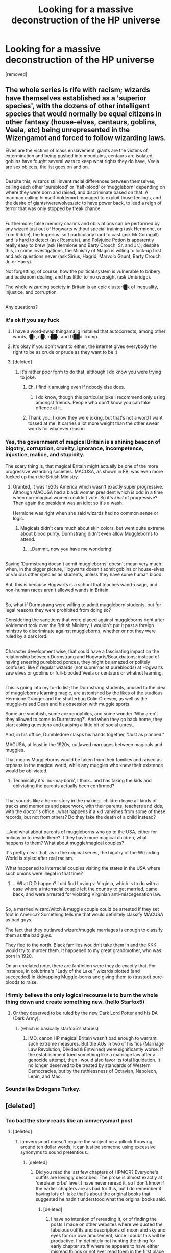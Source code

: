#+TITLE: Looking for a massive deconstruction of the HP universe

* Looking for a massive deconstruction of the HP universe
:PROPERTIES:
:Score: 13
:DateUnix: 1483998493.0
:DateShort: 2017-Jan-10
:FlairText: Request
:END:
[removed]


** The whole series is rife with racism; wizards have themselves established as a 'superior species', with the dozens of other intelligent species that would normally be equal citizens in other fantasy (house-elves, centaurs, goblins, Veela, etc) being unrepresented in the Wizengamot and forced to follow wizarding laws.

Elves are the victims of mass enslavement, giants are the victims of extermination and being pushed into mountains, centaurs are isolated, goblins have fought several wars to keep what rights they do have, Veela are sex objects, the list goes on and on.

** 
   :PROPERTIES:
   :CUSTOM_ID: section
   :END:
Despite this, wizards still invent racial differences between themselves, calling each other 'pureblood' or 'half-blood' or 'muggleborn' depending on where they were born and raised, and discriminate based on that. A madman calling himself Voldemort managed to exploit those feelings, and the desire of giants/werewolves/etc to have power back, to lead a reign of terror that was only stopped by freak chance.

** 
   :PROPERTIES:
   :CUSTOM_ID: section-1
   :END:
Furthermore; false memory charms and obliviations can be performed by any wizard just out of Hogwarts without special training (ask Hermione, or Tom Riddle), the Imperius isn't particularly hard to cast (ask McGonagall) and is hard to detect (ask Rosmeta), and Polyjuice Potion is apparently really easy to brew (ask Hermione and Barty Crouch, Sr. and Jr.); despite this, in crime investigations, the Ministry of Magic is willing to lock-up first and ask questions never (ask Sirius, Hagrid, Marvolo Gaunt, Barty Crouch Jr, or Harry).

Not forgetting, of course, how the political system is vulnerable to bribery and backroom dealing, and has little-to-no oversight (ask Umbridge).

The whole wizarding society in Britain is an epic clusterf█k of inequality, injustice, and corruption.

** 
   :PROPERTIES:
   :CUSTOM_ID: section-2
   :END:
Any questions?
:PROPERTIES:
:Author: Avaday_Daydream
:Score: 20
:DateUnix: 1484006061.0
:DateShort: 2017-Jan-10
:END:

*** it's ok if you say fuck
:PROPERTIES:
:Author: boomberrybella
:Score: 26
:DateUnix: 1484008011.0
:DateShort: 2017-Jan-10
:END:

**** I have a word-swap thingamajig installed that autocorrects, among other words, f█k, c█t, n██r, and D██d Trump.
:PROPERTIES:
:Author: Avaday_Daydream
:Score: 9
:DateUnix: 1484038713.0
:DateShort: 2017-Jan-10
:END:


**** It's okay if you don't want to either, the internet gives everybody the right to be as crude or prude as they want to be :)
:PROPERTIES:
:Author: ebec20
:Score: 2
:DateUnix: 1484029866.0
:DateShort: 2017-Jan-10
:END:


**** [deleted]
:PROPERTIES:
:Score: 3
:DateUnix: 1484049786.0
:DateShort: 2017-Jan-10
:END:

***** It's rather poor form to do that, although I do know you were trying to joke.
:PROPERTIES:
:Author: Kazeto
:Score: 2
:DateUnix: 1484059499.0
:DateShort: 2017-Jan-10
:END:

****** Eh, I find it amusing even if nobody else does.
:PROPERTIES:
:Author: Skeletickles
:Score: 4
:DateUnix: 1484067177.0
:DateShort: 2017-Jan-10
:END:

******* I do know, though this particular joke I recommend only using amongst friends. People who don't know you can take offence at it.
:PROPERTIES:
:Author: Kazeto
:Score: 3
:DateUnix: 1484079682.0
:DateShort: 2017-Jan-10
:END:


****** Thank you. I know they were joking, but that's not a word I want tossed at me. It carries a lot more weight than the other swear words for whatever reason
:PROPERTIES:
:Author: boomberrybella
:Score: 2
:DateUnix: 1484078558.0
:DateShort: 2017-Jan-10
:END:


*** Yes, the government of magical Britain is a shining beacon of bigotry, corruption, cruelty, ignorance, incompetence, injustice, malice, and stupidity.

The scary thing is, that magical Britain might actually be one of the more progressive wizarding societies. MACUSA, as shown in FB, was even more fucked up than the British Ministry.
:PROPERTIES:
:Author: InquisitorCOC
:Score: 14
:DateUnix: 1484009317.0
:DateShort: 2017-Jan-10
:END:

**** Granted, it was 1920s America which wasn't exactly super progressive. Although MACUSA had a black woman president which is odd in a time when non-magical women couldn't vote. So it's /kind/ of progressive? Then again the president was an idiot so it's a wash.

Hermione was right when she said wizards had no common sense or logic.
:PROPERTIES:
:Author: Dorp
:Score: 16
:DateUnix: 1484012048.0
:DateShort: 2017-Jan-10
:END:

***** Magicals didn't care much about skin colors, but went quite extreme about blood purity. Durmstrang didn't even allow Muggleborns to attend.
:PROPERTIES:
:Author: InquisitorCOC
:Score: 16
:DateUnix: 1484015046.0
:DateShort: 2017-Jan-10
:END:

****** ...Dammit, now you have me wondering!

** 
   :PROPERTIES:
   :CUSTOM_ID: section
   :END:
Saying 'Durmstrang doesn't admit muggleborns' doesn't mean very much when, in the bigger picture, Hogwarts doesn't admit goblins or house-elves or various other species as students, unless they have some human blood.

But, this is because Hogwarts is a school that teaches wand-usage, and non-human races aren't allowed wands in Britain.

** 
   :PROPERTIES:
   :CUSTOM_ID: section-1
   :END:
So, what if Durmstrang were willing to admit muggleborn students, but for legal reasons they were prohibited from doing so?

Considering the sanctions that were placed against muggleborns right after Voldemort took over the British Ministry, I wouldn't put it past a foreign ministry to discriminate against muggleborns, whether or not they were ruled by a dark lord.

** 
   :PROPERTIES:
   :CUSTOM_ID: section-2
   :END:
Character development wise, that could have a fascinating impact on the relationship between Durmstrang and Hogwarts/Beauxbatons; instead of having sneering pureblood ponces, they might be amazed or politely confused, like if regular wizards (not supremacist purebloods) at Hogwarts saw elves or goblins or full-blooded Veela or centaurs or whatnot learning.

** 
   :PROPERTIES:
   :CUSTOM_ID: section-3
   :END:
This is going into my to-do list; the Durmstrang students, unused to the idea of muggleborns learning magic, are astonished by the likes of the studious Hermione Granger and the shutterbug Colin Creevey, as well as the muggle-raised Dean and his obsession with muggle sports.

Some are snobbish, some are xenophiles, and some wonder 'Why aren't they allowed to come to Durmstrang?'. And when they go back home, they start asking questions and causing a little bit of social unrest.

And, in his office, Dumbledore clasps his hands together, "Just as planned."
:PROPERTIES:
:Author: Avaday_Daydream
:Score: 13
:DateUnix: 1484030065.0
:DateShort: 2017-Jan-10
:END:

******* MACUSA, at least in the 1920s, outlawed marriages between magicals and muggles.

That means Muggleborns would be taken from their families and raised as orphans in the magical world, while any muggles who knew their existence would be obliviated.
:PROPERTIES:
:Author: InquisitorCOC
:Score: 8
:DateUnix: 1484030453.0
:DateShort: 2017-Jan-10
:END:

******** Technically it's 'no-maj-born', I think...and has taking the kids and obliviating the parents actually been confirmed?

** 
   :PROPERTIES:
   :CUSTOM_ID: section
   :END:
That sounds like a horror story in the making...children leave all kinds of tracks and memories and paperwork, with their parents, teachers and kids, with the doctor's office...what happens if a kid vanishes from some of these records, but not from others? Do they fake the death of a child instead?

** 
   :PROPERTIES:
   :CUSTOM_ID: section-1
   :END:
...And what about parents of muggleborns who go to the USA, either for holiday or to reside there? If they have more magical children, what happens to them? What about muggle/magical couples?
:PROPERTIES:
:Author: Avaday_Daydream
:Score: 4
:DateUnix: 1484033912.0
:DateShort: 2017-Jan-10
:END:

********* It's pretty clear that, as in the original series, the bigotry of the Wizarding World is styled after real racism.

What happened to interracial couples visiting the states in the USA where such unions were illegal in that time?
:PROPERTIES:
:Author: Starfox5
:Score: 3
:DateUnix: 1484039969.0
:DateShort: 2017-Jan-10
:END:

********** ...What DID happen? I did find Loving v. Virginia, which is to do with a case where a interracial couple left the country to get married, came back, and were arrested for violating Virginian anti-miscegenation law.

** 
   :PROPERTIES:
   :CUSTOM_ID: section
   :END:
So, a married wizard/witch & muggle couple could be arrested if they set foot in America? Something tells me that would definitely classify MACUSA as bad guys.
:PROPERTIES:
:Author: Avaday_Daydream
:Score: 2
:DateUnix: 1484048581.0
:DateShort: 2017-Jan-10
:END:

*********** The fact that they outlawed wizard/muggle marriages is enough to classify them as the bad guys.
:PROPERTIES:
:Author: Starfox5
:Score: 2
:DateUnix: 1484049778.0
:DateShort: 2017-Jan-10
:END:


*********** They fled to the north. Black families wouldn't take them in and the KKK would try to murder them. It happened to my great grandmother, who was born in 1920.
:PROPERTIES:
:Author: LadeyAceGuns
:Score: 2
:DateUnix: 1484080462.0
:DateShort: 2017-Jan-11
:END:


******** On an unrelated note, there are fanfiction were they do exactly that. For instance, in colubrina's "Lady of the Lake," wizards plotted (and succeeded) in kidnapping Muggle-borns and giving them to (trusted) pure-bloods to raise.
:PROPERTIES:
:Author: KattySpam
:Score: 1
:DateUnix: 1484572441.0
:DateShort: 2017-Jan-16
:END:


*** I firmly believe the only logical recourse is to burn the whole thing down and create something new. (hello Starfox5)
:PROPERTIES:
:Author: T0lias
:Score: 3
:DateUnix: 1484011635.0
:DateShort: 2017-Jan-10
:END:

**** Or they deserved to be ruled by the new Dark Lord Potter and his DA (Dark Army).
:PROPERTIES:
:Author: InquisitorCOC
:Score: 4
:DateUnix: 1484015435.0
:DateShort: 2017-Jan-10
:END:

***** (which is basically starfox5's stories)
:PROPERTIES:
:Score: 3
:DateUnix: 1484016333.0
:DateShort: 2017-Jan-10
:END:

****** IMO, canon HP magical Britain wasn't bad enough to warrant such extreme measures. But the AUs in two of his fics (Marriage Law Revolution, Divided & Entwined) were significantly worse. If the establishment tried something like a marriage law after a genocide attempt, then I would also favor its total liquidation. It no longer deserved to be treated by standards of Western Democracies, but by the ruthlessness of Octavian, Napoleon, Lenin, and Mao.
:PROPERTIES:
:Author: InquisitorCOC
:Score: 8
:DateUnix: 1484017359.0
:DateShort: 2017-Jan-10
:END:


*** Sounds like Erdogans Turkey.
:PROPERTIES:
:Author: UndeadBBQ
:Score: 3
:DateUnix: 1484038749.0
:DateShort: 2017-Jan-10
:END:


** [deleted]
:PROPERTIES:
:Score: 9
:DateUnix: 1484032348.0
:DateShort: 2017-Jan-10
:END:

*** Too bad the story reads like an iamverysmart post
:PROPERTIES:
:Author: healzsham
:Score: 10
:DateUnix: 1484061124.0
:DateShort: 2017-Jan-10
:END:

**** [deleted]
:PROPERTIES:
:Score: 2
:DateUnix: 1484078374.0
:DateShort: 2017-Jan-10
:END:

***** Iamverysmart doesn't require the subject be a pillock throwing around ten dollar words, it can just be someone using excessive synonyms to sound pretentious.
:PROPERTIES:
:Author: healzsham
:Score: 3
:DateUnix: 1484096204.0
:DateShort: 2017-Jan-11
:END:

****** [deleted]
:PROPERTIES:
:Score: 0
:DateUnix: 1484124652.0
:DateShort: 2017-Jan-11
:END:

******* Did you read the last few chapters of HPMOR? Everyone's outfits are lovingly described. The prose is almost exactly at 'cerulean orbs' level. I have never reread it, so I don't know if the earlier chapters are as bad for this, but I do remember it having lots of 'take that's about the original books that suggested he hadn't understood what the original books said.
:PROPERTIES:
:Author: TantumErgo
:Score: 3
:DateUnix: 1484162656.0
:DateShort: 2017-Jan-11
:END:

******** [deleted]
:PROPERTIES:
:Score: 2
:DateUnix: 1484163902.0
:DateShort: 2017-Jan-11
:END:

********* I have no intention of rereading it, or of finding the posts I made on other websites where we quoted the fabulous outfits and descriptions of moon and sky and eyes for our own amusement, since I doubt this will be productive. I'm definitely not hunting the thing for early chapter stuff where he appears to have either misread things or not ever read them in the first place, and then didn't check before putting it in his fic.

I do understand the point of HPMOR: it is a polemic for his ideas, and it got a bit out of hand. He had to become more familiar with the source material as he went, and also (taken in conjunction with various things he has said about himself and his work) revealed rather more about some sad aspects of his own self-conception and experience than I hope those who recommend it realise. Decipher that as you will: I feel squicky explaining it.

You love the thing, you started reading it at a very young age, and you don't see the prose. I am happy to assume that the early chapters are full of masterful prose rather than the overblown hilarity of the later ones: I don't need to reread an old fic. Many people enjoy purple prose: that's why it ends up everywhere.

I did enjoy the experience of the end of HPMOR, though. It was like a piece of performance art, taking me back to the wonderful days of Fandom Wank and all the fic-writer cliches. Demanding comments to continue! Claiming to have various endings ready, depending on the suggestions, and then clearly using those suggestions in the following chapters! I even took a peek at the dedicated subreddit, and people there were talking about things like "guys, what if when the hat tried to sort Harry it put him in some special different house: let's imagine what that would be like", as if they had never heard of Sparklypoo! Everything was new again, and nothing hurt.
:PROPERTIES:
:Author: TantumErgo
:Score: 3
:DateUnix: 1484165303.0
:DateShort: 2017-Jan-11
:END:

********** [deleted]
:PROPERTIES:
:Score: 2
:DateUnix: 1484168710.0
:DateShort: 2017-Jan-12
:END:

*********** Oh my God, you're not a teenager? I was assuming you were, because you literally quoted your IQ in a discussion of [[/r/iamverysmart]] and are strangely defensive about what does and doesn't count as pretentious and used the word 'dullards' unironically! Wow. Sorry. Be well.
:PROPERTIES:
:Author: TantumErgo
:Score: 6
:DateUnix: 1484169447.0
:DateShort: 2017-Jan-12
:END:

************ This argument didn't have to exist. =_=
:PROPERTIES:
:Author: KattySpam
:Score: 1
:DateUnix: 1484573180.0
:DateShort: 2017-Jan-16
:END:


************ [deleted]
:PROPERTIES:
:Score: 0
:DateUnix: 1484172382.0
:DateShort: 2017-Jan-12
:END:

************* Hahaha, honestly be well. I'm going to choose to believe you are a pretty funny troll, because that makes me feel less sad. But if you're not, I wish you the best.
:PROPERTIES:
:Author: TantumErgo
:Score: 1
:DateUnix: 1484197931.0
:DateShort: 2017-Jan-12
:END:

************** [deleted]
:PROPERTIES:
:Score: 1
:DateUnix: 1484201977.0
:DateShort: 2017-Jan-12
:END:

*************** /look to camera/
:PROPERTIES:
:Author: TantumErgo
:Score: 1
:DateUnix: 1484238169.0
:DateShort: 2017-Jan-12
:END:

**************** [deleted]
:PROPERTIES:
:Score: 0
:DateUnix: 1484247459.0
:DateShort: 2017-Jan-12
:END:

***************** That is a most peculiar bit of slang, and you've used it twice. Is it Australian? It doesn't sound American.
:PROPERTIES:
:Author: TantumErgo
:Score: 1
:DateUnix: 1484249655.0
:DateShort: 2017-Jan-12
:END:

****************** [deleted]
:PROPERTIES:
:Score: 1
:DateUnix: 1484251426.0
:DateShort: 2017-Jan-12
:END:

******************* I'm British. I'm curious, because I am only familiar with the verb 'to toss (smth) off" as a transitive verb, and here you are using it both intransitively and as an apparent insult. It doesn't sound American, so I wonder if it is Australian.
:PROPERTIES:
:Author: TantumErgo
:Score: 1
:DateUnix: 1484252972.0
:DateShort: 2017-Jan-12
:END:

******************** [deleted]
:PROPERTIES:
:Score: 1
:DateUnix: 1484254322.0
:DateShort: 2017-Jan-13
:END:

********************* Sure, but where from? These regional variations are fascinating. Since I assume you're not just some American trying to pass themselves off as British, and I've been on the internet a long time talking to people from all over the world and have never heard it before, I am interested in where uses it in this manner?
:PROPERTIES:
:Author: TantumErgo
:Score: 1
:DateUnix: 1484254535.0
:DateShort: 2017-Jan-13
:END:

********************** [deleted]
:PROPERTIES:
:Score: 1
:DateUnix: 1484257489.0
:DateShort: 2017-Jan-13
:END:

*********************** See, that's still odd because "toss off" doesn't mean "go fuck yourself". "Toss yourself off!" would technically mean that, but would be much friendlier than I think you intended. Like, "Hey! Why not go masturbate? It's fun!" rather than an attempt at insulting someone and sending them away. So, you watched some British people in an entertainment show, tried to use their slang (twice, for some reason), and messed up: it happens. Less interesting than I hoped, but hey.

What makes you say you have an IQ of 139?
:PROPERTIES:
:Author: TantumErgo
:Score: 1
:DateUnix: 1484258822.0
:DateShort: 2017-Jan-13
:END:

************************ [deleted]
:PROPERTIES:
:Score: 1
:DateUnix: 1484260379.0
:DateShort: 2017-Jan-13
:END:

************************* Cool, that's what I was asking. So, which test? 99.5% as a child is pretty decent: equal to about 10 students at my school growing up. What made you think everyone you commented to, saying they were less smart than you and Yudkowski, were in a lower percentile, either now or when they were children?
:PROPERTIES:
:Author: TantumErgo
:Score: 1
:DateUnix: 1484260620.0
:DateShort: 2017-Jan-13
:END:

************************** [deleted]
:PROPERTIES:
:Score: 1
:DateUnix: 1484262314.0
:DateShort: 2017-Jan-13
:END:

*************************** Your mother is a smart woman. When did she tell you? You know it's not immutable, right? 1 in 200 is high, but it's not so high that you shouldn't expect to run into people smarter than you every single day unless you have little human contact and don't go on the internet. As I said: that's 10 people at my school growing up. That's about the group of us who were in all the music groups and also took three languages. In terms of nationally, let along globally, that's not some elite.

#+begin_quote
  He's not the Ultimate Ubermensch Super Genius™ he postures as, but he's unequivocally more intelligent than you are.
#+end_quote

How do you know how intelligent the person you were talking to is? Are you basing it on them disagreeing with you?

#+begin_quote
  If you're in the first category, you can pretty easily spot people in the second category. If you can't tell the difference between those two categories, maybe you're not as smart as you like to think you are.
#+end_quote

In context, telling someone that if they disagree with you on a matter of literary analysis, they are fake smart and not really smart, like you. Also phrased in such a way as to be deliciously self-describing, so that was fun. A big part of why I suspect you are actually a troll is all these amazing double-edged statements. A teenager could be this unaware, but surely not an adult?

#+begin_quote
  He has an IQ of 140 and he goes around acting like he has an IQ of 190. My IQ is 139. I know exactly how smart he isn't.
#+end_quote

Taken in context with the other comments, asserting that you are specially able to assess whether he is pretentious and writing purple prose on the basis on you being oh so very smart. You know a single IQ point isn't a significant thing, right? The way you have used IQ in this discussion (such as when you were talking about all those 105s) suggests you think of it as some very fixed, very precise thing, and that you have a strangely fixed mindset that discounts all learning effects. It would be entirely possible for someone who happened to score a 105 on an IQ test this morning to also write better than you, using a wider vocabulary in a more sensible manner.

If you don't understand that you have been trying to present yourself as smarter than the people who disagree with you on the merits of a fanfic, maybe you need to go on a social communication jag?
:PROPERTIES:
:Author: TantumErgo
:Score: 1
:DateUnix: 1484284950.0
:DateShort: 2017-Jan-13
:END:

**************************** [deleted]
:PROPERTIES:
:Score: 1
:DateUnix: 1484291246.0
:DateShort: 2017-Jan-13
:END:

***************************** u/TantumErgo:
#+begin_quote
  You're hellbent on bastardizing my words, aren't you? I really think there's something wrong with you, because all I did was make a recommendation and now here we are, still fucking arguing.
#+end_quote

Wait, you're arguing? Okay.

You're clearly very upset about this, and all I can really recommend is that you go and read the sort of posts that actually get posted on [[/r/iamverysmart]], and then reread this thread. I kind of do assume you're a troll (a less good one, at this point, than you were initially), because you really cannot be this lacking in self-awareness.

And based on the evidence of the writing you have shown here, I know plenty of people who test as 'average' on the sort of test questions you and I do well on yet who write more cogently than you, making much more intelligent use of a wider vocabulary. You don't have to have a lot of working memory to read a lot and be observant, which is what grows your vocabulary and gives you guidance as to how it should be used.

Again, you have a very fixed mindset, or your persona does. This will hold you back.

There are hundreds of people who regularly use this sub, and they will obviously skew to the higher end of the IQ range. You should assume that any given person could well be as smart or smarter than you. People will assess your intelligence based on what you actually do, not on you telling them that you are smart and sticking in a load of words in the wrong register for the conversation.

Incidentally, I would guess you were thinking of "sod off", and combining it with the phrase "toss (something) off", informed by the knowledge that a "tosser" is a wanker. Or maybe you misheard "sod off" and thought it was "toss off". I don't judge people's value on this sort of thing, so that doesn't matter to me, but you might want to bear that in mind if you try this again.
:PROPERTIES:
:Author: TantumErgo
:Score: 1
:DateUnix: 1484319678.0
:DateShort: 2017-Jan-13
:END:

****************************** [deleted]
:PROPERTIES:
:Score: 1
:DateUnix: 1484347049.0
:DateShort: 2017-Jan-14
:END:

******************************* Coming back from my weekend to this, I've concluded that on the off-chance you are not a troll then you don't appear to be enjoying this, and I never intended to upset you.

In that light, I'm bowing out. I hope you are well. But really, read the actual posts on [[/r/iamverysmart]].

I hope your every day brings you an encounter with more than 139 people, as it does every time you post on this sub, and that you recognise the significance of that.
:PROPERTIES:
:Author: TantumErgo
:Score: 2
:DateUnix: 1484697798.0
:DateShort: 2017-Jan-18
:END:


******* Play nice with that large and varied vocabulary of yours.
:PROPERTIES:
:Author: OakDawn
:Score: 3
:DateUnix: 1484162897.0
:DateShort: 2017-Jan-11
:END:


***** u/TantumErgo:
#+begin_quote
  does legitimate real-world A.I. stuff
#+end_quote

Does he though?
:PROPERTIES:
:Author: TantumErgo
:Score: 2
:DateUnix: 1484081147.0
:DateShort: 2017-Jan-11
:END:

****** [deleted]
:PROPERTIES:
:Score: 1
:DateUnix: 1484081349.0
:DateShort: 2017-Jan-11
:END:

******* You misunderstand me. I know he has his institute, by whichever name it trades by these days, and it takes in a lot of money from donations. And I know he has said a lot about how uniquely amazing and important he and his work is. But I seriously question whether he makes any legitimate contribution to robotics or AI. What has he contributed or written that people outside the Less Wrong bubble ever reference?

Especially since I seem to recall various weird statements implying that he thinks he is deliberately, or unintentionally, withholding from making various advances for whatever reason.

What raises a lot of his writing to iamverysmart level is the way he assumes that his insights are both obviously right and yet noteworthy and unique. Have you ever read his thing about time travel? He literally describes exactly how time travel works both in the Harry Potter universe /and how space-time works in Catholicism/ as some special insight he has had. It reminds me of stuff I would write at 15. There is no reference to this being an established thing, no sense that he is aware of other people having come up with these ideas centuries ago and discussed them at length, not even any sense of having strayed into more interesting or less obvious scifi.
:PROPERTIES:
:Author: TantumErgo
:Score: 5
:DateUnix: 1484082147.0
:DateShort: 2017-Jan-11
:END:


** If you haven't seen [[http://fanfiction.net/%7Earedhair][http://fanfiction.net/~aredhair]] yet then you're missing out.
:PROPERTIES:
:Score: 10
:DateUnix: 1484002065.0
:DateShort: 2017-Jan-10
:END:

*** Wow, I completely agree with everything he/she wrote.
:PROPERTIES:
:Author: MarauderMoriarty
:Score: 4
:DateUnix: 1484045369.0
:DateShort: 2017-Jan-10
:END:

**** I'm of two minds about it to be honest. On the one hand, yeah there's nothing explicitly incorrect about the analysis but on the other, it's incredibly hard to build a world and consider each and every tiny minute detail, especially for a magical fantasy universe. Putting that much detail nto a childrens/young adult series would have been both painful and pedantic to the extreme. If the series had taken ASOIAF levels of time and effort to write or had LotR's or Discworld's lifetime of worldbuilding, it would not be the series we know and love, it would not have finished in 2007, and the movies would have never happened.

We do love HP and JKR, too, or at least the best of us do (I'll gatekeep that one all day) and that's part of where I think the analysis is misunderstood or misused. JKR was and is not a perfectionist but she did write a story that enchanted and captivated the better part of two generations. That's an accomplishment that can't be denied. Picking over the life and death of any series is always going to turn up plot holes and better choices especially when you're doing it from the point of view of a fanfiction reader/writer a decade after the fact. To use that sort of analysis to say JKR is a bad writer (which it does not itself do) is pretty disgusting, yet it happens.

I do think it has a uniquely positive place in the fandom. Analyses like that one and the other essays and worldbuilding that try to explain JKR's universe or provide their own rules to govern a fanfiction series/universe provide an excellent look at all the subtle and often not so subtle changes you can make to create your own fanfiction. If you're especially gutsy, you can even use that sort of mindset to consider all the possible plot issues in building a world that is completely of your own creation. The main issue is when people misinterpret it and use it to shit on an amazing series and incredibly kind and generous person without acknowledging how fantastic they really are.
:PROPERTIES:
:Score: 7
:DateUnix: 1484062212.0
:DateShort: 2017-Jan-10
:END:


**** I agree too, but I feel the need to defend JKR here:

Would the story be more or less entertaining if JKR put in as much realism as possible in her story?

The first two books were intended for children, so the plot definitely wouldn't stand up to close scrutiny. I doubt other children's stories have been put under similar scope. But if they were, they would probably be picked apart even more thoroughly.

The imperfect/imprecise/incomplete world building by JKR is what allows fanfictions to flourish. It gave writers enough room to use their own imaginations and interpretations. For example the Goblins, we have everything from them being super helpful to super evil, and I think that's what makes fanfictions so much fun!

Maybe it was by design not to make her story/world too perfect, but to focus mostly on emotional and wonderful aspects.
:PROPERTIES:
:Author: InquisitorCOC
:Score: 4
:DateUnix: 1484063806.0
:DateShort: 2017-Jan-10
:END:

***** It's not about realism, it's a fantasy story which needs a huge amount of suspension of disbelief. The big problem with the stories is that JKR switched target demographics in the middle of the entire series.

The analysis implies something similar, in that it's really easy to write a fanfic about HP as opposed to other series. The thing that struck a chord with me is how the first few books being children-early teenager books then transitioning into young adult books didn't hold up. The first few books were fun and you could excuse the cliche/plot contrivances as light hearted but when the target demographic for the books changed it opened up too many holes in the story. Things that could be taken as light hearted in the first few books take on a more sinister look when you read the later books (everything with Dumbledore, Dursleys, Hogwarts etc etc).
:PROPERTIES:
:Author: MarauderMoriarty
:Score: 2
:DateUnix: 1484094338.0
:DateShort: 2017-Jan-11
:END:


*** The rant is longer than the first book iirc
:PROPERTIES:
:Author: _awesaum_
:Score: 5
:DateUnix: 1484011474.0
:DateShort: 2017-Jan-10
:END:

**** I wouldn't call it a rant, per se, but regardless the length is a given when you can pick apart every single line and have to explain both in universe context why it's wrong/weird and in meta-writing context.
:PROPERTIES:
:Score: 7
:DateUnix: 1484011541.0
:DateShort: 2017-Jan-10
:END:


*** u/zsmg:
#+begin_quote
  in PoA Molly tells Ginny and Hermione about a love potion she used to court Arthur
#+end_quote

Is this person responsible for the Molly love potion bullshit that plagues fanfiction?
:PROPERTIES:
:Author: zsmg
:Score: 1
:DateUnix: 1484089587.0
:DateShort: 2017-Jan-11
:END:

**** I think the problem with the whole love potion thing is that the wizarding world is so blaze` about them. Romilda Vane poisons Ron with them(obviously meant for Harry) yet she faces no consequences. Molly Weasley mentions them to Hermione and Ginny in a 'girl talk' type conversation as if love potions were common place. Then you have Merope Gaunt who used a love potion and raped the dude. IIRC the Weasley twins sold love potions that lasted a short time at their shop too. So you can't really blame FF authors for taking creative licence for something that was already in canon.
:PROPERTIES:
:Author: MarauderMoriarty
:Score: 7
:DateUnix: 1484095301.0
:DateShort: 2017-Jan-11
:END:

***** Then Slughorn brewed a huge vat of Amortentia in his classroom. Anyone could have stolen some of that.

Same with Veritaserum and Polyjuice.
:PROPERTIES:
:Author: InquisitorCOC
:Score: 5
:DateUnix: 1484099168.0
:DateShort: 2017-Jan-11
:END:


**** No it was a common mistake even before this person's post. It doesn't explicitly say she used it on Arthur, but people took it that way

#+begin_quote
  They headed down to breakfast, where Mr. Weasley was reading the front page of the Daily Prophet with a furrowed brow and Mrs. Weasley was telling Hermione and Ginny about a love potion she'd made as a young girl. All three of them were rather giggly.
#+end_quote
:PROPERTIES:
:Score: 2
:DateUnix: 1484089697.0
:DateShort: 2017-Jan-11
:END:


** There's a good fic by The Sinister Man that's over on Fanfiction.net. It's entitled "Harry Potter and the Prince of Slytherin." It's currently on the third book "Harry Potter and the Death Eater Menace."

Unfortunately, it hasn't been updated since.. Dec 2016, I believe.
:PROPERTIES:
:Author: KattySpam
:Score: 1
:DateUnix: 1484031279.0
:DateShort: 2017-Jan-10
:END:

*** [removed]
:PROPERTIES:
:Score: 5
:DateUnix: 1484057335.0
:DateShort: 2017-Jan-10
:END:

**** Yup, it got an update recently and it's certainly not abandoned but the update rate has slowed down drastically lately.
:PROPERTIES:
:Author: Phezh
:Score: 1
:DateUnix: 1484062924.0
:DateShort: 2017-Jan-10
:END:


**** u/KattySpam:
#+begin_quote
  Dec 20
#+end_quote

I didn't mean that I thought it was abandoned, only that the author doesn't update as frequently anymore, and that made me a bit sad.
:PROPERTIES:
:Author: KattySpam
:Score: 1
:DateUnix: 1484571535.0
:DateShort: 2017-Jan-16
:END:
